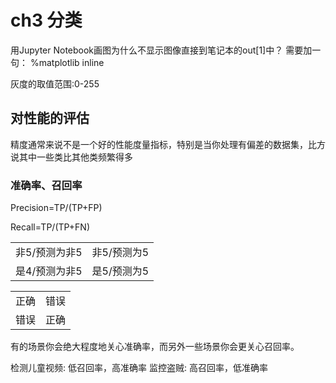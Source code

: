 * ch3 分类
用Jupyter Notebook画图为什么不显示图像直接到笔记本的out[1]中？
需要加一句：
%matplotlib inline


灰度的取值范围:0-255


** 对性能的评估
精度通常来说不是一个好的性能度量指标，特别是当你处理有偏差的数据集，比方说其中一些类比其他类频繁得多


*** 准确率、召回率
Precision=TP/(TP+FP)

Recall=TP/(TP+FN)

| 非5/预测为非5 | 非5/预测为5 |
| 是4/预测为非5 | 是5/预测为5 |

| 正确 | 错误 |
| 错误 | 正确 |

有的场景你会绝大程度地关心准确率，而另外一些场景你会更关心召回率。

检测儿童视频: 低召回率，高准确率
监控盗贼: 高召回率，低准确率
